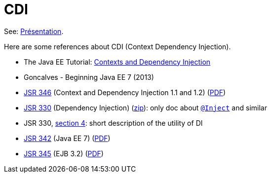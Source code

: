 = CDI

See: https://github.com/oliviercailloux/java-course/raw/master/CDI/Pr%C3%A9sentation/presentation.pdf[Présentation].

Here are some references about CDI (Context Dependency Injection).

* The Java EE Tutorial: http://docs.oracle.com/javaee/7/tutorial/partcdi.htm[Contexts and Dependency Injection]
* Goncalves - Beginning Java EE 7 (2013)
* https://jcp.org/en/jsr/detail?id=346[JSR 346] (Context and Dependency Injection 1.1 and 1.2) (http://download.oracle.com/otn-pub/jcp/cdi-1_2-mrel-eval-spec/cdi-1.2.pdf[PDF])
* https://jcp.org/en/jsr/detail?id=330[JSR 330] (Dependency Injection) (http://download.oracle.com/otn-pub/jcp/dependency_injection-1.0-final-oth-JSpec/dependency_injection-1_0-final-spec.zip[zip]): only doc about http://docs.oracle.com/javaee/7/api/javax/inject/Inject.html[`@Inject`] and similar
* JSR 330, https://jcp.org/en/jsr/detail?id=330#4[section 4]: short description of the utility of DI
* https://jcp.org/en/jsr/detail?id=342[JSR 342] (Java EE 7) (http://download.oracle.com/otn-pub/jcp/java_ee-7-mrel-eval-spec/JavaEE_Platform_Spec.pdf[PDF])
* https://jcp.org/en/jsr/detail?id=345[JSR 345] (EJB 3.2) (http://download.oracle.com/otn-pub/jcp/ejb-3_2-fr-eval-spec/ejb-3_2-core-fr-spec.pdf[PDF])

